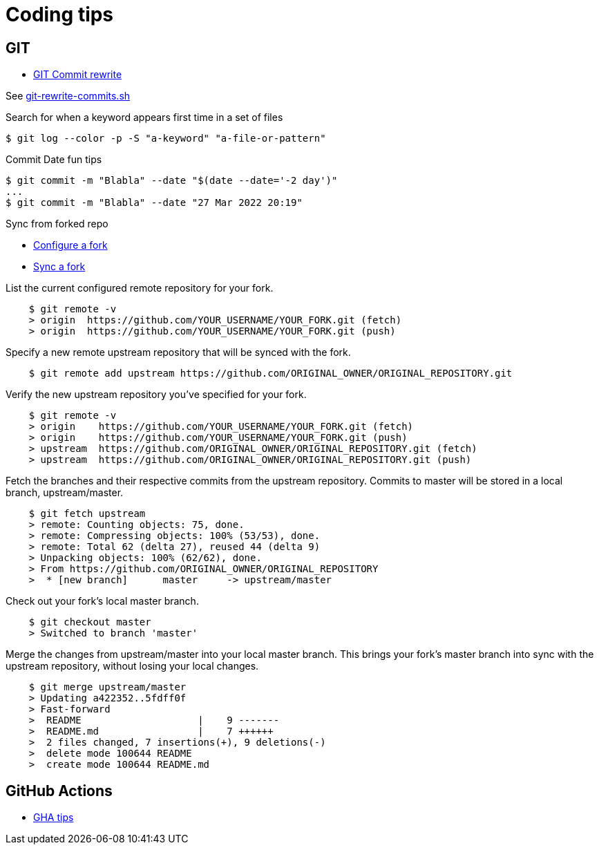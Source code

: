 = Coding tips
:hardbreaks:

== GIT

* link:https://help.github.com/en/github/using-git/changing-author-info[GIT Commit rewrite]

See link:git-rewrite-commits.sh[git-rewrite-commits.sh]

.Search for when a keyword appears first time in a set of files
[source,bash]
----
$ git log --color -p -S "a-keyword" "a-file-or-pattern"
----

.Commit Date fun tips
[source,bash]
----
$ git commit -m "Blabla" --date "$(date --date='-2 day')"
...
$ git commit -m "Blabla" --date "27 Mar 2022 20:19"
----

.Sync from forked repo
* link:https://help.github.com/en/github/collaborating-with-issues-and-pull-requests/configuring-a-remote-for-a-fork[Configure a fork]
* link:https://help.github.com/en/github/collaborating-with-issues-and-pull-requests/syncing-a-fork[Sync a fork]

.List the current configured remote repository for your fork.
[source,bash]
----
    $ git remote -v
    > origin  https://github.com/YOUR_USERNAME/YOUR_FORK.git (fetch)
    > origin  https://github.com/YOUR_USERNAME/YOUR_FORK.git (push)
----

.Specify a new remote upstream repository that will be synced with the fork.
[source,bash]
----
    $ git remote add upstream https://github.com/ORIGINAL_OWNER/ORIGINAL_REPOSITORY.git
----

.Verify the new upstream repository you've specified for your fork.
[source,bash]
----
    $ git remote -v
    > origin    https://github.com/YOUR_USERNAME/YOUR_FORK.git (fetch)
    > origin    https://github.com/YOUR_USERNAME/YOUR_FORK.git (push)
    > upstream  https://github.com/ORIGINAL_OWNER/ORIGINAL_REPOSITORY.git (fetch)
    > upstream  https://github.com/ORIGINAL_OWNER/ORIGINAL_REPOSITORY.git (push)
----

.Fetch the branches and their respective commits from the upstream repository. Commits to master will be stored in a local branch, upstream/master.
[source,bash]
----
    $ git fetch upstream
    > remote: Counting objects: 75, done.
    > remote: Compressing objects: 100% (53/53), done.
    > remote: Total 62 (delta 27), reused 44 (delta 9)
    > Unpacking objects: 100% (62/62), done.
    > From https://github.com/ORIGINAL_OWNER/ORIGINAL_REPOSITORY
    >  * [new branch]      master     -> upstream/master
----

.Check out your fork's local master branch.
[source,bash]
----
    $ git checkout master
    > Switched to branch 'master'
----

.Merge the changes from upstream/master into your local master branch. This brings your fork's master branch into sync with the upstream repository, without losing your local changes.
[source,bash]
----
    $ git merge upstream/master
    > Updating a422352..5fdff0f
    > Fast-forward
    >  README                    |    9 -------
    >  README.md                 |    7 ++++++
    >  2 files changed, 7 insertions(+), 9 deletions(-)
    >  delete mode 100644 README
    >  create mode 100644 README.md
----

== GitHub Actions

* link:https://hanxiao.io/2021/01/24/Speedup-CI-Workflow-in-Github-Actions-via-Strategy-Matrix/[GHA tips]